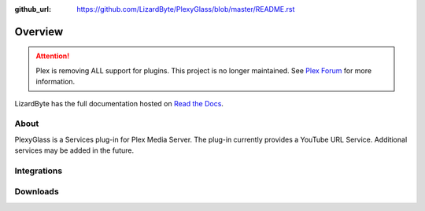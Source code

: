 :github_url: https://github.com/LizardByte/PlexyGlass/blob/master/README.rst

Overview
========

.. attention::

   Plex is removing ALL support for plugins. This project is no longer maintained. See
   `Plex Forum <https://forums.plex.tv/t/important-information-for-users-running-plex-media-server-on-nvidia-shield-devices/883484>`__
   for more information.

LizardByte has the full documentation hosted on `Read the Docs <http://plexyglass.readthedocs.io/>`__.

About
-----
PlexyGlass is a Services plug-in for Plex Media Server. The plug-in currently provides a YouTube URL Service.
Additional services may be added in the future.

Integrations
------------

.. image:: https://img.shields.io/github/actions/workflow/status/lizardbyte/plexyglass/CI.yml.svg?branch=master&label=CI%20build&logo=github&style=for-the-badge
   :alt: GitHub Workflow Status (CI)
   :target: https://github.com/LizardByte/PlexyGlass/actions/workflows/CI.yml?query=branch%3Amaster

.. image:: https://img.shields.io/readthedocs/plexyglass?label=Docs&style=for-the-badge&logo=readthedocs
   :alt: Read the Docs
   :target: http://plexyglass.readthedocs.io/

.. image:: https://img.shields.io/codecov/c/gh/LizardByte/PlexyGlass?token=X8WDZVM33W&style=for-the-badge&logo=codecov&label=codecov
   :alt: Codecov
   :target: https://codecov.io/gh/LizardByte/PlexyGlass

Downloads
---------

.. image:: https://img.shields.io/github/downloads/lizardbyte/plexyglass/total?style=for-the-badge&logo=github
   :alt: GitHub Releases
   :target: https://github.com/LizardByte/PlexyGlass/releases/latest

.. image:: https://img.shields.io/docker/pulls/lizardbyte/plexyglass?style=for-the-badge&logo=docker
   :alt: Docker
   :target: https://hub.docker.com/r/lizardbyte/plexyglass
